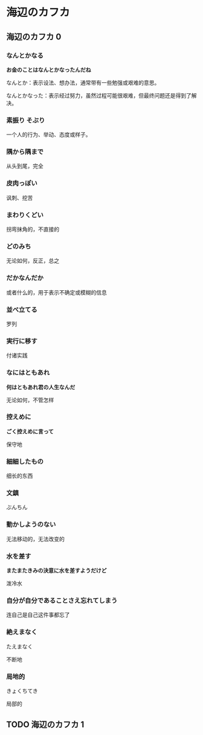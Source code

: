 #+hugo_base_dir: ../
#+hugo_section: learn

* 海辺のカフカ
** 海辺のカフカ 0
   :PROPERTIES:
   :EXPORT_FILE_NAME: 海辺のカフカ 0
   :END:
*** なんとかなる
    *お金のことはなんとかなったんだね*

    なんとか：表示设法、想办法，通常带有一些勉强或艰难的意思。

    なんとかなった：表示经过努力，虽然过程可能很艰难，但最终问题还是得到了解决。
*** 素振り そぶり
    一个人的行为、举动、态度或样子。
*** 隅から隅まで
    从头到尾，完全
*** 皮肉っぽい
    讽刺、挖苦
*** まわりくどい
    拐弯抹角的，不直接的
*** どのみち
    无论如何，反正，总之
*** だかなんだか
    或者什么的，用于表示不确定或模糊的信息
*** 並べ立てる
    罗列
*** 実行に移す
    付诸实践
*** なにはともあれ
    *何はともあれ君の人生なんだ*

    无论如何，不管怎样
*** 控えめに
    *ごく控えめに言って*

    保守地
*** 細細したもの
    细长的东西
*** 文鎮
    ぶんちん
*** 動かしようのない
    无法移动的，无法改变的
*** 水を差す
    *またまたきみの決意に水を差すようだけど*

    泼冷水
*** 自分が自分であることさえ忘れてしまう
    连自己是自己这件事都忘了
*** 絶えまなく
    たえまなく

    不断地
*** 局地的
    きょくちてき

    局部的


** TODO 海辺のカフカ 1
   :PROPERTIES:
   :EXPORT_FILE_NAME: 海辺のカフカ 1
   :END:
